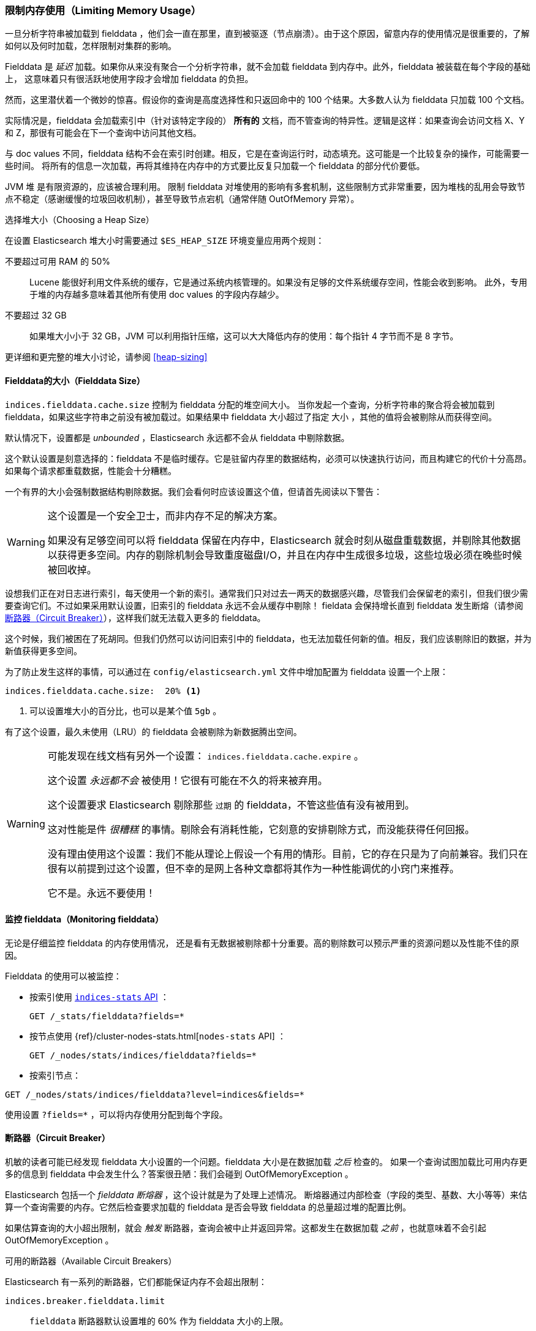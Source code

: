 
=== 限制内存使用（Limiting Memory Usage）

一旦分析字符串被加载到 fielddata ，他们会一直在那里，直到被驱逐（节点崩溃）。由于这个原因，留意内存的使用情况是很重要的，了解如何以及何时加载，怎样限制对集群的影响。

Fielddata 是 _延迟_ 加载。如果你从来没有聚合一个分析字符串，就不会加载 fielddata 到内存中。此外，fielddata 被装载在每个字段的基础上，
这意味着只有很活跃地使用字段才会增加 fielddata 的负担。

然而，这里潜伏着一个微妙的惊喜。假设你的查询是高度选择性和只返回命中的 100 个结果。大多数人认为 fielddata 只加载 100 个文档。

实际情况是，fielddata 会加载索引中（针对该特定字段的） *所有的* 文档，而不管查询的特异性。逻辑是这样：如果查询会访问文档 X、Y 和 Z，那很有可能会在下一个查询中访问其他文档。

与 doc values 不同，fielddata 结构不会在索引时创建。相反，它是在查询运行时，动态填充。这可能是一个比较复杂的操作，可能需要一些时间。
将所有的信息一次加载，再将其维持在内存中的方式要比反复只加载一个 fielddata 的部分代价要低。

JVM 堆 ((("JVM (Java Virtual Machine)", "heap usage, fielddata and"))) 是有限资源的，应该被合理利用。
限制 fielddata 对堆使用的影响有多套机制，这些限制方式非常重要，因为堆栈的乱用会导致节点不稳定（感谢缓慢的垃圾回收机制），甚至导致节点宕机（通常伴随 OutOfMemory 异常）。

.选择堆大小（Choosing a Heap Size）
******************************************

在设置 Elasticsearch 堆大小时需要通过 ((("heap", rules for setting size of"))) `$ES_HEAP_SIZE` 环境变量应用两个规则：

不要超过可用 RAM 的 50% ::
Lucene 能很好利用文件系统的缓存，它是通过系统内核管理的。如果没有足够的文件系统缓存空间，性能会收到影响。
此外，专用于堆的内存越多意味着其他所有使用 doc values 的字段内存越少。

不要超过 32 GB ::
如果堆大小小于 32 GB，JVM 可以利用指针压缩，这可以大大降低内存的使用：每个指针 4 字节而不是 8 字节。

更详细和更完整的堆大小讨论，请参阅 <<heap-sizing>>

******************************************

[[fielddata-size]]
==== Fielddata的大小（Fielddata Size）

`indices.fielddata.cache.size`  控制为 fielddata 分配的堆空间大小。((("fielddata", "size")))((("aggregations", "limiting memory usage", "fielddata size")))
当你发起一个查询，分析字符串的聚合将会被加载到 fielddata，如果这些字符串之前没有被加载过。如果结果中 fielddata 大小超过了指定 `大小` ，其他的值将会被剔除从而获得空间。

默认情况下，设置都是 _unbounded_ ，Elasticsearch 永远都不会从 fielddata 中剔除数据。

这个默认设置是刻意选择的：fielddata 不是临时缓存。它是驻留内存里的数据结构，必须可以快速执行访问，而且构建它的代价十分高昂。如果每个请求都重载数据，性能会十分糟糕。

一个有界的大小会强制数据结构剔除数据。我们会看何时应该设置这个值，但请首先阅读以下警告：

[WARNING]
=======================================
这个设置是一个安全卫士，而非内存不足的解决方案。

如果没有足够空间可以将 fielddata 保留在内存中，Elasticsearch 就会时刻从磁盘重载数据，并剔除其他数据以获得更多空间。内存的剔除机制会导致重度磁盘I/O，并且在内存中生成很多垃圾，这些垃圾必须在晚些时候被回收掉。

=======================================

设想我们正在对日志进行索引，每天使用一个新的索引。通常我们只对过去一两天的数据感兴趣，尽管我们会保留老的索引，但我们很少需要查询它们。不过如果采用默认设置，旧索引的 fielddata 永远不会从缓存中剔除！
fieldata 会保持增长直到 fielddata 发生断熔（请参阅 <<断路器（Circuit Breaker）>>），这样我们就无法载入更多的 fielddata。

这个时候，我们被困在了死胡同。但我们仍然可以访问旧索引中的 fielddata，也无法加载任何新的值。相反，我们应该剔除旧的数据，并为新值获得更多空间。

为了防止发生这样的事情，可以通过在 `config/elasticsearch.yml` 文件中增加配置为 fielddata 设置一个上限：

[source,yaml]
-----------------------------
indices.fielddata.cache.size:  20% <1>
-----------------------------
<1> 可以设置堆大小的百分比，也可以是某个值 `5gb` 。

有了这个设置，最久未使用（LRU）的 fielddata 会被剔除为新数据腾出空间。((("fielddata", "expiry")))

[WARNING]
====
可能发现在线文档有另外一个设置： `indices.fielddata.cache.expire` 。

这个设置 _永远都不会_ 被使用！它很有可能在不久的将来被弃用。

这个设置要求 Elasticsearch 剔除那些 `过期` 的 fielddata，不管这些值有没有被用到。

这对性能是件 _很糟糕_ 的事情。剔除会有消耗性能，它刻意的安排剔除方式，而没能获得任何回报。

没有理由使用这个设置：我们不能从理论上假设一个有用的情形。目前，它的存在只是为了向前兼容。我们只在很有以前提到过这个设置，但不幸的是网上各种文章都将其作为一种性能调优的小窍门来推荐。

它不是。永远不要使用！
====

[[monitoring-fielddata]]
==== 监控 fielddata（Monitoring fielddata）

无论是仔细监控 fielddata 的内存使用情况，((("fielddata", "monitoring")))((("aggregations", "limiting memory usage", "moitoring fielddata"))) 还是看有无数据被剔除都十分重要。高的剔除数可以预示严重的资源问题以及性能不佳的原因。

Fielddata 的使用可以被监控：

* 按索引使用 http://www.elastic.co/guide/en/elasticsearch/reference/current/indices-stats.html[`indices-stats` API] ：
+
[source,json]
-------------------------------
GET /_stats/fielddata?fields=*
-------------------------------

* 按节点使用 {ref}/cluster-nodes-stats.html[`nodes-stats` API] ：
+
[source,json]
-------------------------------
GET /_nodes/stats/indices/fielddata?fields=*
-------------------------------

* 按索引节点：

[source,json]
-------------------------------
GET /_nodes/stats/indices/fielddata?level=indices&fields=*
-------------------------------

使用设置 `?fields=*` ，可以将内存使用分配到每个字段。

[[circuit-breaker]]
==== 断路器（Circuit Breaker）


机敏的读者可能已经发现 fielddata 大小设置的一个问题。fielddata 大小是在数据加载 _之后_ 检查的。((("aggregations", "limiting memory usage", "fielddata circuit breaker")))
如果一个查询试图加载比可用内存更多的信息到 fielddata 中会发生什么？答案很丑陋：我们会碰到 OutOfMemoryException 。((("OutOfMemoryException")))((("circuit breakers")))

Elasticsearch 包括一个 _fielddata 断熔器_ ，这个设计就是为了处理上述情况。((("fielddata circuit breaker")))
断熔器通过内部检查（字段的类型、基数、大小等等）来估算一个查询需要的内存。它然后检查要求加载的 fielddata 是否会导致 fielddata 的总量超过堆的配置比例。

如果估算查询的大小超出限制，就会 _触发_ 断路器，查询会被中止并返回异常。这都发生在数据加载 _之前_ ，也就意味着不会引起 OutOfMemoryException 。

.可用的断路器（Available Circuit Breakers）
***************************************

Elasticsearch 有一系列的断路器，它们都能保证内存不会超出限制：

`indices.breaker.fielddata.limit`::

    `fielddata` 断路器默认设置堆的 60% 作为 fielddata 大小的上限。

`indices.breaker.request.limit`::

    `request` 断路器估算需要完成其他请求部分的结构大小，例如创建一个聚合桶，默认限制是堆内存的 40%。

`indices.breaker.total.limit`::

    `total` 揉合 `request` 和 `fielddata` 断路器保证两者组合起来不会使用超过堆内存的 70%。

***************************************

断路器的限制可以在文件 `config/elasticsearch.yml` 中指定，可以动态更新一个正在运行的集群：

[source,js]
----
PUT /_cluster/settings
{
  "persistent" : {
    "indices.breaker.fielddata.limit" : "40%" <1>
  }
}
----
<1> 这个限制是按对内存的百分比设置的。

最好为断路器设置一个相对保守点的值。 记住 fielddata 需要与 `request` 断路器共享堆内存、索引缓冲内存和过滤器缓存。Lucene 的数据被用来构造索引，以及各种其他临时的数据结构。
正因如此，它默认值非常保守，只有 60% 。过于乐观的设置可能会引起潜在的堆栈溢出（OOM）异常，这会使整个节点宕掉。

另一方面，过度保守的值只会返回查询异常，应用程序可以对异常做相应处理。异常比服务器崩溃要好。这些异常应该也能促进我们对查询进行重新评估：为什么单个查询需要超过堆内存的 60% 之多？

[TIP]
==================================================

在 <<fielddata-size>> 中，我们提过关于给 fielddata 的大小加一个限制，从而确保旧的无用 fielddata 被剔除的方法。 `indices.fielddata.cache.size` 和 `indices.breaker.fielddata.limit` 之间的关系非常重要。
如果断路器的限制低于缓存大小，没有数据会被剔除。为了能正常工作，断路器的限制 _必须_ 要比缓存大小要高。

==================================================

值得注意的是：断路器是根据总堆内存大小估算查询大小的，而 _非_ 根据实际堆内存的使用情况。
这是由于各种技术原因造成的（例如，堆可能看上去是满的但实际上可能只是在等待垃圾回收，这使我们难以进行合理的估算）。但作为终端用户，这意味着设置需要保守，因为它是根据总堆内存必要的，而 _不是_ 可用堆内存。
((("memory usage", "limiting for aggregations", startref ="ix_memagg")))
